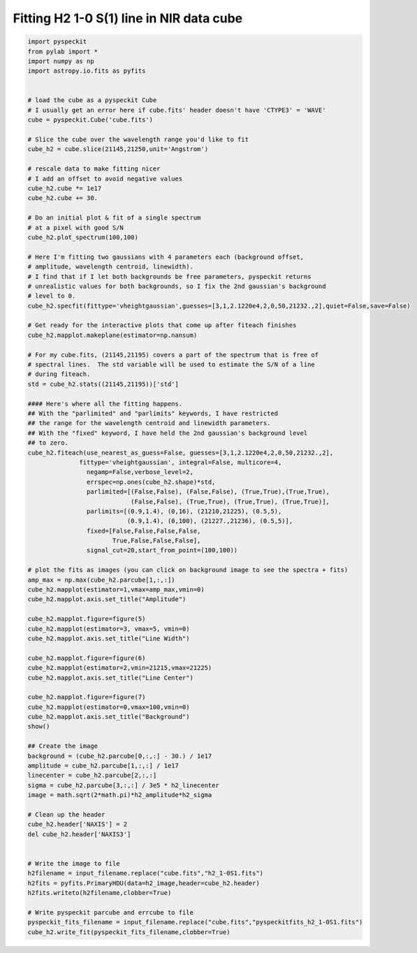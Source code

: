 Fitting H2 1-0 S(1) line in NIR data cube
================================
.. code-block:: python

  import pyspeckit
  from pylab import *
  import numpy as np
  import astropy.io.fits as pyfits


  # load the cube as a pyspeckit Cube
  # I usually get an error here if cube.fits' header doesn't have 'CTYPE3' = 'WAVE'
  cube = pyspeckit.Cube('cube.fits')

  # Slice the cube over the wavelength range you'd like to fit
  cube_h2 = cube.slice(21145,21250,unit='Angstrom')

  # rescale data to make fitting nicer
  # I add an offset to avoid negative values
  cube_h2.cube *= 1e17 
  cube_h2.cube += 30.

  # Do an initial plot & fit of a single spectrum
  # at a pixel with good S/N
  cube_h2.plot_spectrum(100,100)

  # Here I'm fitting two gaussians with 4 parameters each (background offset, 
  # amplitude, wavelength centroid, linewidth).
  # I find that if I let both backgrounds be free parameters, pyspeckit returns
  # unrealistic values for both backgrounds, so I fix the 2nd gaussian's background
  # level to 0.
  cube_h2.specfit(fittype='vheightgaussian',guesses=[3,1,2.1220e4,2,0,50,21232.,2],quiet=False,save=False)

  # Get ready for the interactive plots that come up after fiteach finishes 
  cube_h2.mapplot.makeplane(estimator=np.nansum)

  # For my cube.fits, (21145,21195) covers a part of the spectrum that is free of
  # spectral lines.  The std variable will be used to estimate the S/N of a line 
  # during fiteach.
  std = cube_h2.stats((21145,21195))['std']

  #### Here's where all the fitting happens.
  ## With the "parlimited" and "parlimits" keywords, I have restricted
  ## the range for the wavelength centroid and linewidth parameters.
  ## With the "fixed" keyword, I have held the 2nd gaussian's background level
  ## to zero.
  cube_h2.fiteach(use_nearest_as_guess=False, guesses=[3,1,2.1220e4,2,0,50,21232.,2],
	  	fittype='vheightgaussian', integral=False, multicore=4,
		  negamp=False,verbose_level=2,
                  errspec=np.ones(cube_h2.shape)*std,
                  parlimited=[(False,False), (False,False), (True,True),(True,True),
                              (False,False), (True,True), (True,True), (True,True)], 
                  parlimits=[(0.9,1.4), (0,16), (21210,21225), (0.5,5),
                             (0.9,1.4), (0,100), (21227.,21236), (0.5,5)],
                  fixed=[False,False,False,False,
                         True,False,False,False],
                  signal_cut=20,start_from_point=(100,100))

  # plot the fits as images (you can click on background image to see the spectra + fits)
  amp_max = np.max(cube_h2.parcube[1,:,:])
  cube_h2.mapplot(estimator=1,vmax=amp_max,vmin=0)
  cube_h2.mapplot.axis.set_title("Amplitude")

  cube_h2.mapplot.figure=figure(5)
  cube_h2.mapplot(estimator=3, vmax=5, vmin=0)
  cube_h2.mapplot.axis.set_title("Line Width")

  cube_h2.mapplot.figure=figure(6)
  cube_h2.mapplot(estimator=2,vmin=21215,vmax=21225)
  cube_h2.mapplot.axis.set_title("Line Center")

  cube_h2.mapplot.figure=figure(7)
  cube_h2.mapplot(estimator=0,vmax=100,vmin=0)
  cube_h2.mapplot.axis.set_title("Background")
  show()

  ## Create the image
  background = (cube_h2.parcube[0,:,:] - 30.) / 1e17
  amplitude = cube_h2.parcube[1,:,:] / 1e17
  linecenter = cube_h2.parcube[2,:,:]
  sigma = cube_h2.parcube[3,:,:] / 3e5 * h2_linecenter
  image = math.sqrt(2*math.pi)*h2_amplitude*h2_sigma

  # Clean up the header  
  cube_h2.header['NAXIS'] = 2
  del cube_h2.header['NAXIS3']


  # Write the image to file
  h2filename = input_filename.replace("cube.fits","h2_1-0S1.fits")
  h2fits = pyfits.PrimaryHDU(data=h2_image,header=cube_h2.header)
  h2fits.writeto(h2filename,clobber=True)
       
  # Write pyspeckit parcube and errcube to file
  pyspeckit_fits_filename = input_filename.replace("cube.fits","pyspeckitfits_h2_1-0S1.fits")
  cube_h2.write_fit(pyspeckit_fits_filename,clobber=True)

